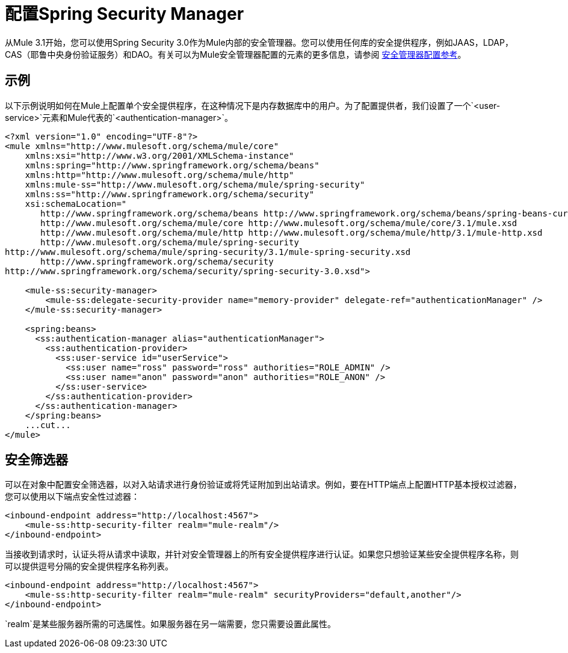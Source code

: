 = 配置Spring Security Manager

从Mule 3.1开始，您可以使用Spring Security 3.0作为Mule内部的安全管理器。您可以使用任何库的安全提供程序，例如JAAS，LDAP，CAS（耶鲁中央身份验证服务）和DAO。有关可以为Mule安全管理器配置的元素的更多信息，请参阅 link:/mule-user-guide/v/3.4/security-manager-configuration-reference[安全管理器配置参考]。

== 示例

以下示例说明如何在Mule上配置单个安全提供程序，在这种情况下是内存数据库中的用户。为了配置提供者，我们设置了一个`<user-service>`元素和Mule代表的`<authentication-manager>`。

[source, xml, linenums]
----
<?xml version="1.0" encoding="UTF-8"?>
<mule xmlns="http://www.mulesoft.org/schema/mule/core"
    xmlns:xsi="http://www.w3.org/2001/XMLSchema-instance"
    xmlns:spring="http://www.springframework.org/schema/beans"
    xmlns:http="http://www.mulesoft.org/schema/mule/http"
    xmlns:mule-ss="http://www.mulesoft.org/schema/mule/spring-security"
    xmlns:ss="http://www.springframework.org/schema/security"
    xsi:schemaLocation="
       http://www.springframework.org/schema/beans http://www.springframework.org/schema/beans/spring-beans-current.xsd
       http://www.mulesoft.org/schema/mule/core http://www.mulesoft.org/schema/mule/core/3.1/mule.xsd
       http://www.mulesoft.org/schema/mule/http http://www.mulesoft.org/schema/mule/http/3.1/mule-http.xsd
       http://www.mulesoft.org/schema/mule/spring-security
http://www.mulesoft.org/schema/mule/spring-security/3.1/mule-spring-security.xsd
       http://www.springframework.org/schema/security
http://www.springframework.org/schema/security/spring-security-3.0.xsd">
 
    <mule-ss:security-manager>
        <mule-ss:delegate-security-provider name="memory-provider" delegate-ref="authenticationManager" />
    </mule-ss:security-manager>
 
    <spring:beans>
      <ss:authentication-manager alias="authenticationManager">
        <ss:authentication-provider>
          <ss:user-service id="userService">
            <ss:user name="ross" password="ross" authorities="ROLE_ADMIN" />
            <ss:user name="anon" password="anon" authorities="ROLE_ANON" />
          </ss:user-service>
        </ss:authentication-provider>
      </ss:authentication-manager>
    </spring:beans>
    ...cut...
</mule>
----

== 安全筛选器

可以在对象中配置安全筛选器，以对入站请求进行身份验证或将凭证附加到出站请求。例如，要在HTTP端点上配置HTTP基本授权过滤器，您可以使用以下端点安全性过滤器：

[source, xml, linenums]
----
<inbound-endpoint address="http://localhost:4567">
    <mule-ss:http-security-filter realm="mule-realm"/>
</inbound-endpoint>
----

当接收到请求时，认证头将从请求中读取，并针对安全管理器上的所有安全提供程序进行认证。如果您只想验证某些安全提供程序名称，则可以提供逗号分隔的安全提供程序名称列表。

[source, xml, linenums]
----
<inbound-endpoint address="http://localhost:4567">
    <mule-ss:http-security-filter realm="mule-realm" securityProviders="default,another"/>
</inbound-endpoint>
----

`realm`是某些服务器所需的可选属性。如果服务器在另一端需要，您只需要设置此属性。
